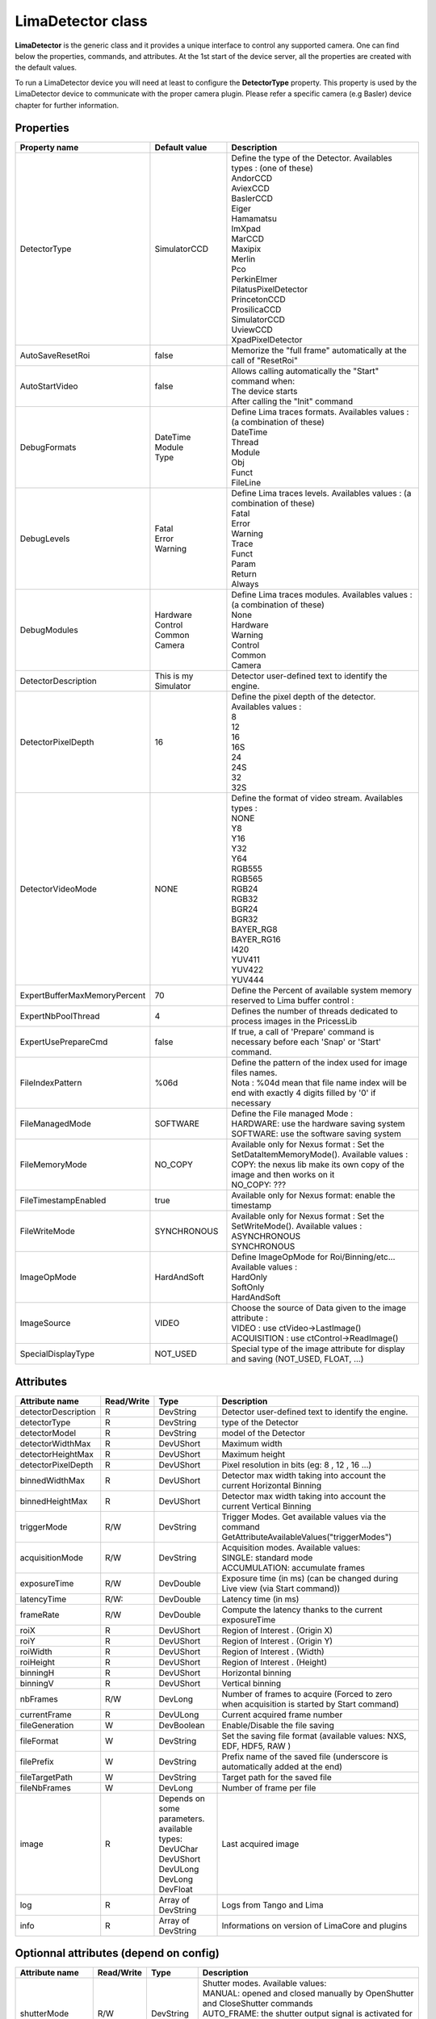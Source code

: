 LimaDetector class
====================

**LimaDetector** is the generic class and it provides a unique interface to control any supported camera. One can find below the 
properties, commands, and attributes. 
At the 1st start of the device server, all the properties are created with the default values.

To run a LimaDetector device you will need at least to configure the **DetectorType** property. This property is used by the LimaDetector device to communicate with the proper camera plugin. Please refer a specific camera (e.g Basler) device chapter for further information.

Properties
----------
+----------------------------+-------------------------------------+-----------------------------------------------------------------------------------------------------+
|Property name               |Default value                        |Description                                                                                          |
+============================+=====================================+=====================================================================================================+
|DetectorType                |SimulatorCCD                         | | Define the type of the Detector. Availables types : (one of these)                                |
|                            |                                     | | AndorCCD                                                                                          |
|                            |                                     | | AviexCCD                                                                                          |
|                            |                                     | | BaslerCCD                                                                                         |
|                            |                                     | | Eiger                                                                                             |
|                            |                                     | | Hamamatsu                                                                                         |
|                            |                                     | | ImXpad                                                                                            |
|                            |                                     | | MarCCD                                                                                            |
|                            |                                     | | Maxipix                                                                                           |
|                            |                                     | | Merlin                                                                                            |
|                            |                                     | | Pco                                                                                               |
|                            |                                     | | PerkinElmer                                                                                       |
|                            |                                     | | PilatusPixelDetector                                                                              |
|                            |                                     | | PrincetonCCD                                                                                      |
|                            |                                     | | ProsilicaCCD                                                                                      |
|                            |                                     | | SimulatorCCD                                                                                      |
|                            |                                     | | UviewCCD                                                                                          |
|                            |                                     | | XpadPixelDetector                                                                                 |
+----------------------------+-------------------------------------+-----------------------------------------------------------------------------------------------------+
|AutoSaveResetRoi            |false                                |Memorize the "full frame" automatically at the call of "ResetRoi"                                    |
+----------------------------+-------------------------------------+-----------------------------------------------------------------------------------------------------+
|AutoStartVideo              |false                                | | Allows calling automatically the "Start" command when:                                            |
|                            |                                     | | The device starts                                                                                 |
|                            |                                     | | After calling the "Init" command                                                                  |
+----------------------------+-------------------------------------+-----------------------------------------------------------------------------------------------------+
|DebugFormats                | | DateTime                          | | Define Lima traces formats. Availables values : (a combination of these)                          |
|                            | | Module                            | | DateTime                                                                                          |
|                            | | Type                              | | Thread                                                                                            |
|                            |                                     | | Module                                                                                            |
|                            |                                     | | Obj                                                                                               |
|                            |                                     | | Funct                                                                                             |
|                            |                                     | | FileLine                                                                                          |
+----------------------------+-------------------------------------+-----------------------------------------------------------------------------------------------------+
|DebugLevels                 | | Fatal                             | | Define Lima traces levels. Availables values : (a combination of these)                           |
|                            | | Error                             | | Fatal                                                                                             |
|                            | | Warning                           | | Error                                                                                             |
|                            |                                     | | Warning                                                                                           |
|                            |                                     | | Trace                                                                                             |
|                            |                                     | | Funct                                                                                             |
|                            |                                     | | Param                                                                                             |
|                            |                                     | | Return                                                                                            |
|                            |                                     | | Always                                                                                            |
+----------------------------+-------------------------------------+-----------------------------------------------------------------------------------------------------+
|DebugModules                | | Hardware                          | | Define Lima traces modules. Availables values : (a combination of these)                          |
|                            | | Control                           | | None                                                                                              |
|                            | | Common                            | | Hardware                                                                                          |
|                            | | Camera                            | | Warning                                                                                           |
|                            |                                     | | Control                                                                                           |
|                            |                                     | | Common                                                                                            |
|                            |                                     | | Camera                                                                                            |
+----------------------------+-------------------------------------+-----------------------------------------------------------------------------------------------------+
|DetectorDescription         |This is my Simulator                 |Detector user-defined text to identify the engine.                                                   |
+----------------------------+-------------------------------------+-----------------------------------------------------------------------------------------------------+
|DetectorPixelDepth          |16                                   | | Define the pixel depth of the detector. Availables values :                                       |
|                            |                                     | | 8                                                                                                 |
|                            |                                     | | 12                                                                                                |
|                            |                                     | | 16                                                                                                |
|                            |                                     | | 16S                                                                                               |
|                            |                                     | | 24                                                                                                |
|                            |                                     | | 24S                                                                                               |
|                            |                                     | | 32                                                                                                |
|                            |                                     | | 32S                                                                                               |
+----------------------------+-------------------------------------+-----------------------------------------------------------------------------------------------------+
|DetectorVideoMode           |NONE                                 | | Define the format of video stream. Availables types :                                             |
|                            |                                     | | NONE                                                                                              |
|                            |                                     | | Y8                                                                                                |
|                            |                                     | | Y16                                                                                               |
|                            |                                     | | Y32                                                                                               |
|                            |                                     | | Y64                                                                                               |
|                            |                                     | | RGB555                                                                                            |
|                            |                                     | | RGB565                                                                                            |
|                            |                                     | | RGB24                                                                                             |
|                            |                                     | | RGB32                                                                                             |
|                            |                                     | | BGR24                                                                                             |
|                            |                                     | | BGR32                                                                                             |
|                            |                                     | | BAYER_RG8                                                                                         |
|                            |                                     | | BAYER_RG16                                                                                        |
|                            |                                     | | I420                                                                                              |
|                            |                                     | | YUV411                                                                                            |
|                            |                                     | | YUV422                                                                                            |
|                            |                                     | | YUV444                                                                                            |
+----------------------------+-------------------------------------+-----------------------------------------------------------------------------------------------------+
|ExpertBufferMaxMemoryPercent|70                                   |Define the Percent of available system memory reserved to Lima buffer control :                      |
+----------------------------+-------------------------------------+-----------------------------------------------------------------------------------------------------+
|ExpertNbPoolThread          |4                                    |Defines the number of threads dedicated to process images in the PricessLib                          |
+----------------------------+-------------------------------------+-----------------------------------------------------------------------------------------------------+
|ExpertUsePrepareCmd         |false                                |If true, a call of 'Prepare' command is necessary before each 'Snap' or 'Start' command.             |
+----------------------------+-------------------------------------+-----------------------------------------------------------------------------------------------------+
|FileIndexPattern            |%06d                                 | | Define the pattern of the index used for image files names.                                       |
|                            |                                     | | Nota : %04d mean that file name index will be end with exactly 4 digits filled by '0' if necessary|
+----------------------------+-------------------------------------+-----------------------------------------------------------------------------------------------------+
|FileManagedMode             |SOFTWARE                             | | Define the File managed Mode :                                                                    |
|                            |                                     | | HARDWARE: use the hardware saving system                                                          |
|                            |                                     | | SOFTWARE: use the software saving system                                                          |
+----------------------------+-------------------------------------+-----------------------------------------------------------------------------------------------------+
|FileMemoryMode              |NO_COPY                              | | Available only for Nexus format : Set the SetDataItemMemoryMode(). Available values :             |
|                            |                                     | | COPY: the nexus lib make its own copy of the image and then works on it                           |
|                            |                                     | | NO_COPY: ???                                                                                      |
+----------------------------+-------------------------------------+-----------------------------------------------------------------------------------------------------+
|FileTimestampEnabled        |true                                 |Available only for Nexus format: enable the timestamp                                                |
+----------------------------+-------------------------------------+-----------------------------------------------------------------------------------------------------+
|FileWriteMode               |SYNCHRONOUS                          | | Available only for Nexus format : Set the SetWriteMode(). Available values :                      |
|                            |                                     | | ASYNCHRONOUS                                                                                      |
|                            |                                     | | SYNCHRONOUS                                                                                       |
+----------------------------+-------------------------------------+-----------------------------------------------------------------------------------------------------+
|ImageOpMode                 |HardAndSoft                          | | Define ImageOpMode for Roi/Binning/etc... Available values :                                      |
|                            |                                     | | HardOnly                                                                                          |
|                            |                                     | | SoftOnly                                                                                          |
|                            |                                     | | HardAndSoft                                                                                       |
+----------------------------+-------------------------------------+-----------------------------------------------------------------------------------------------------+
|ImageSource                 |VIDEO                                | | Choose the source of Data given to the image attribute :                                          |
|                            |                                     | | VIDEO : use ctVideo->LastImage()                                                                  |
|                            |                                     | | ACQUISITION : use ctControl->ReadImage()                                                          |
+----------------------------+-------------------------------------+-----------------------------------------------------------------------------------------------------+
|SpecialDisplayType          |NOT_USED                             |Special type of the image attribute for display and saving (NOT_USED, FLOAT, ...)                    |
+----------------------------+-------------------------------------+-----------------------------------------------------------------------------------------------------+

Attributes
----------
+----------------------------+--------------+-------------------------------+-----------------------------------------------------------------------------------------------------+
|  Attribute name            |  Read/Write  |  Type                         |  Description                                                                                        |
+============================+==============+===============================+=====================================================================================================+
|detectorDescription         |R             |DevString                      |Detector user-defined text to identify the engine.                                                   |
+----------------------------+--------------+-------------------------------+-----------------------------------------------------------------------------------------------------+
|detectorType                |R             |DevString                      |type of the Detector                                                                                 |
+----------------------------+--------------+-------------------------------+-----------------------------------------------------------------------------------------------------+
|detectorModel               |R             |DevString                      |model of the Detector                                                                                |
+----------------------------+--------------+-------------------------------+-----------------------------------------------------------------------------------------------------+
|detectorWidthMax            |R             |DevUShort                      |Maximum width                                                                                        |
+----------------------------+--------------+-------------------------------+-----------------------------------------------------------------------------------------------------+
|detectorHeightMax           |R             |DevUShort                      |Maximum height                                                                                       |
+----------------------------+--------------+-------------------------------+-----------------------------------------------------------------------------------------------------+
|detectorPixelDepth          |R             |DevUShort                      |Pixel resolution in bits (eg: 8 , 12 , 16 ...)                                                       |
+----------------------------+--------------+-------------------------------+-----------------------------------------------------------------------------------------------------+
|binnedWidthMax              |R             |DevUShort                      |Detector max width taking into account the current Horizontal Binning                                |
+----------------------------+--------------+-------------------------------+-----------------------------------------------------------------------------------------------------+
|binnedHeightMax             |R             |DevUShort                      |Detector max width taking into account the current Vertical Binning                                  |
+----------------------------+--------------+-------------------------------+-----------------------------------------------------------------------------------------------------+
|triggerMode                 |R/W           |DevString                      |Trigger Modes. Get available values via the command GetAttributeAvailableValues("triggerModes")      |
+----------------------------+--------------+-------------------------------+-----------------------------------------------------------------------------------------------------+
|acquisitionMode             |R/W           |DevString                      | | Acquisition modes. Available values:                                                              |
|                            |              |                               | | SINGLE: standard mode                                                                             |
|                            |              |                               | | ACCUMULATION: accumulate frames                                                                   |
+----------------------------+--------------+-------------------------------+-----------------------------------------------------------------------------------------------------+
|exposureTime                |R/W           |DevDouble                      |Exposure time (in ms) (can be changed during Live view (via Start command))                          |
+----------------------------+--------------+-------------------------------+-----------------------------------------------------------------------------------------------------+
|latencyTime                 |R/W:          |DevDouble                      |Latency time (in ms)                                                                                 |
+----------------------------+--------------+-------------------------------+-----------------------------------------------------------------------------------------------------+
|frameRate                   |R/W           |DevDouble                      |Compute the latency thanks to the current exposureTime                                               |
+----------------------------+--------------+-------------------------------+-----------------------------------------------------------------------------------------------------+
|roiX                        |R             |DevUShort                      |Region of Interest . (Origin X)                                                                      |
+----------------------------+--------------+-------------------------------+-----------------------------------------------------------------------------------------------------+
|roiY                        |R             |DevUShort                      |Region of Interest . (Origin Y)                                                                      |
+----------------------------+--------------+-------------------------------+-----------------------------------------------------------------------------------------------------+
|roiWidth                    |R             |DevUShort                      |Region of Interest . (Width)                                                                         |
+----------------------------+--------------+-------------------------------+-----------------------------------------------------------------------------------------------------+
|roiHeight                   |R             |DevUShort                      |Region of Interest . (Height)                                                                        |
+----------------------------+--------------+-------------------------------+-----------------------------------------------------------------------------------------------------+
|binningH                    |R             |DevUShort                      |Horizontal binning                                                                                   |
+----------------------------+--------------+-------------------------------+-----------------------------------------------------------------------------------------------------+
|binningV                    |R             |DevUShort                      |Vertical binning                                                                                     |
+----------------------------+--------------+-------------------------------+-----------------------------------------------------------------------------------------------------+
|nbFrames                    |R/W           |DevLong                        |Number of frames to acquire (Forced to zero when acquisition is started by Start command)            |
+----------------------------+--------------+-------------------------------+-----------------------------------------------------------------------------------------------------+
|currentFrame                |R             |DevULong                       |Current acquired frame number                                                                        |
+----------------------------+--------------+-------------------------------+-----------------------------------------------------------------------------------------------------+
|fileGeneration              |W             |DevBoolean                     |Enable/Disable the file saving                                                                       |
+----------------------------+--------------+-------------------------------+-----------------------------------------------------------------------------------------------------+
|fileFormat                  |W             |DevString                      |Set the saving file format (available values: NXS, EDF, HDF5, RAW )                                  |
+----------------------------+--------------+-------------------------------+-----------------------------------------------------------------------------------------------------+
|filePrefix                  |W             |DevString                      |Prefix name of the saved file (underscore is automatically added at the end)                         |
+----------------------------+--------------+-------------------------------+-----------------------------------------------------------------------------------------------------+
|fileTargetPath              |W             |DevString                      |Target path for the saved file                                                                       |
+----------------------------+--------------+-------------------------------+-----------------------------------------------------------------------------------------------------+
|fileNbFrames                |W             |DevLong                        |Number of frame per file                                                                             |
+----------------------------+--------------+-------------------------------+-----------------------------------------------------------------------------------------------------+
|image                       |R             | | Depends on some parameters. |Last acquired image                                                                                  |
|                            |              | | available types:            |                                                                                                     |
|                            |              | | DevUChar                    |                                                                                                     |
|                            |              | | DevUShort                   |                                                                                                     |
|                            |              | | DevULong                    |                                                                                                     |
|                            |              | | DevLong                     |                                                                                                     |
|                            |              | | DevFloat                    |                                                                                                     |
+----------------------------+--------------+-------------------------------+-----------------------------------------------------------------------------------------------------+
|log                         |R             |Array of DevString             |Logs from Tango and Lima                                                                             |
+----------------------------+--------------+-------------------------------+-----------------------------------------------------------------------------------------------------+
|info                        |R             |Array of DevString             |Informations on version of LimaCore and plugins                                                      |
+----------------------------+--------------+-------------------------------+-----------------------------------------------------------------------------------------------------+

Optionnal attributes (depend on config)
---------------------------------------
+----------------------------+--------------+-------------------------------+-----------------------------------------------------------------------------------------------------+
|  Attribute name            |  Read/Write  |  Type                         |  Description                                                                                        |
+============================+==============+===============================+=====================================================================================================+
|shutterMode                 |R/W           |DevString                      | | Shutter modes. Available values:                                                                  |
|                            |              |                               | | MANUAL: opened and closed manually by OpenShutter and CloseShutter commands                       |
|                            |              |                               | | AUTO_FRAME: the shutter output signal is activated for each frame of a sequence                   |
|                            |              |                               | | AUTO_SEQUENCE: the shutter output signal is activated for the whole sequence                      |
+----------------------------+--------------+-------------------------------+-----------------------------------------------------------------------------------------------------+
|shutterState                |R             |DevString                      |State of the Shutter (in case of MANUAL mode)                                                        |
+----------------------------+--------------+-------------------------------+-----------------------------------------------------------------------------------------------------+
|shutterOpenTime             |R/W           |DevDouble                      | | Delay (ms) between the output shutter trigger and the beginning of the acquisition,               |
|                            |              |                               | | if not null the shutter signal is set on before the acquisition is started.                       |
+----------------------------+--------------+-------------------------------+-----------------------------------------------------------------------------------------------------+
|shutterCloseTime            |R/W           |DevDouble                      | | Delay (ms)  between the shutter trigger and the end of the acquisition,                           |
|                            |              |                               | | if not null the shutter signal is set on before the end of the acquisition.                       |
+----------------------------+--------------+-------------------------------+-----------------------------------------------------------------------------------------------------+
|exposureAccTime             |R/W           |DevDouble                      |Accumulation exposure time (ms)                                                                      |
+----------------------------+--------------+-------------------------------+-----------------------------------------------------------------------------------------------------+
|currentAccFrame             |R             |DevULong                       |Current accumulation acquired frame                                                                  |
+----------------------------+--------------+-------------------------------+-----------------------------------------------------------------------------------------------------+

Commands
--------
+----------------------------+-------------------------------------------+-------------------------------------+-----------------------------------------------------------------------------------------------------+
|  Command name              |  Arg. in                                  |  Arg. out                           |  Description                                                                                        |
+============================+===========================================+=====================================+=====================================================================================================+
|Init                        |DevVoid                                    |DevVoid                              |Init the device                                                                                      |
+----------------------------+-------------------------------------------+-------------------------------------+-----------------------------------------------------------------------------------------------------+
|State                       |DevVoid                                    |DevLong                              |Return the device state                                                                              |
+----------------------------+-------------------------------------------+-------------------------------------+-----------------------------------------------------------------------------------------------------+
|Status                      |DevVoid                                    |DevString                            |Return the device state as a string                                                                  |
+----------------------------+-------------------------------------------+-------------------------------------+-----------------------------------------------------------------------------------------------------+
|Prepare                     |DevVoid                                    |DevVoid                              |Prepare the acquisition (Apply parameters like bin/roi/exposure/.. & allocate buffers & ...)         |
+----------------------------+-------------------------------------------+-------------------------------------+-----------------------------------------------------------------------------------------------------+
|Snap                        |DevVoid                                    |DevVoid                              |Starts the acquisition of a number of frames equal to 'nbFrames' attribute value.                    |
+----------------------------+-------------------------------------------+-------------------------------------+-----------------------------------------------------------------------------------------------------+
|Start                       |DevVoid                                    |DevVoid                              | | Starts a "video/live" acquisition of an infinite number of frames.                                |
|                            |                                           |                                     | | In this mode, the frame loss is allowed and not signaled as FAULT in the device state             |
|                            |                                           |                                     | | It is not allowed to generate files in this mode.                                                 |
+----------------------------+-------------------------------------------+-------------------------------------+-----------------------------------------------------------------------------------------------------+
|Stop                        |DevVoid                                    |DevVoid                              |Stop current acquisition/video.                                                                      |
+----------------------------+-------------------------------------------+-------------------------------------+-----------------------------------------------------------------------------------------------------+
|SetROI                      | | DevVarULongArray:                       |DevVoid                              | | Define a Region of Interest . (OriginX, OriginY, Width, Height)                                   |
|                            | | [origin_x, origin_y, width, height]     |                                     | | Roi and Binning are associated.                                                                   |
+----------------------------+-------------------------------------------+-------------------------------------+-----------------------------------------------------------------------------------------------------+
|SetBinning                  |DevVarULongArray: [bin_x, bin_y]           |DevVoid                              |Define a binning Horizontal (x) & Vertical (y) for the image.                                        |
+----------------------------+-------------------------------------------+-------------------------------------+-----------------------------------------------------------------------------------------------------+
|ResetBinning                |DevVoid                                    |DevVoid                              |Use the binning Horizontal=1 & Vertical=1 of the detector according to current Roi.                  |
+----------------------------+-------------------------------------------+-------------------------------------+-----------------------------------------------------------------------------------------------------+
|ResetROI                    |DevVoid                                    |DevVoid                              |Use the full frame of the detector according to current Binning.                                     |
+----------------------------+-------------------------------------------+-------------------------------------+-----------------------------------------------------------------------------------------------------+
|GetAttributeAvailableValues |DevString: Attribute name                  |DevVarStringArray: available values  |Return available values of the given String attribute                                                |
+----------------------------+-------------------------------------------+-------------------------------------+-----------------------------------------------------------------------------------------------------+
|GetAvailableCapabilities    |DevVoid                                    |DevVoid                              |Return available capabilities of the camera (eg: DetInfo, Bin, Roi ...)                              |
+----------------------------+-------------------------------------------+-------------------------------------+-----------------------------------------------------------------------------------------------------+
|ResetFileIndex              |DevVoid                                    |DevVoid                              |Reset the file index                                                                                 |
+----------------------------+-------------------------------------------+-------------------------------------+-----------------------------------------------------------------------------------------------------+
|ReloadROI                   |DevVoid                                    |DevVoid                              |This command allows reloading the last ROI values set using the SetROI command.                      |
+----------------------------+-------------------------------------------+-------------------------------------+-----------------------------------------------------------------------------------------------------+

Optionnal commands (depend on config)
-------------------------------------
+----------------------------+-------------------------------------------+-------------------------------------+-----------------------------------------------------------------------------------------------------+
|  Command name              |  Arg. in                                  |  Arg. out                           |  Description                                                                                        |
+============================+===========================================+=====================================+=====================================================================================================+
|OpenShutter                 |DevVoid                                    |DevVoid                              |Open the shutter (only if shutterMode is MANUAL)                                                     |
+----------------------------+-------------------------------------------+-------------------------------------+-----------------------------------------------------------------------------------------------------+
|CloseShutter                |DevVoid                                    |DevLong                              |Close the shutter (only if shutterMode is MANUAL)                                                    |
+----------------------------+-------------------------------------------+-------------------------------------+-----------------------------------------------------------------------------------------------------+
